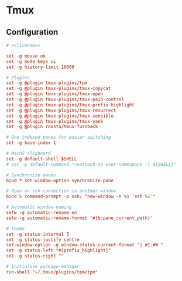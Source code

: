 * Tmux

** Configuration
:properties:
:header-args: :noweb yes :tangle-mode (identity #o444) :comments both :mkdirp yes
:end:

#+begin_src conf :tangle ~/.tmux.conf
# <<license>>

set -g mouse on
set -g mode-keys vi
set -g history-limit 10000

# Plugins
set -g @plugin tmux-plugins/tpm
set -g @plugin tmux-plugins/tmux-copycat
set -g @plugin tmux-plugins/tmux-open
set -g @plugin tmux-plugins/tmux-pain-control
set -g @plugin tmux-plugins/tmux-prefix-highlight
set -g @plugin tmux-plugins/tmux-resurrect
set -g @plugin tmux-plugins/tmux-sensible
set -g @plugin tmux-plugins/tmux-yank
set -g @plugin roosta/tmux-fuzzback

# One indexed panes for easier switching
set -g base-index 1

# MacOS clipboard
set -g default-shell $SHELL
# set -g default-command "reattach-to-user-namespace -l ${SHELL}"

# Synchronize panes
bind * set-window-option synchronize-pane

# Open an ssh-connection in another window
bind S command-prompt -p ssh: "new-window -n %1 'ssh %1'"

# Automatic window-naming
setw -g automatic-rename on
setw -g automatic-rename-format '#{b:pane_current_path}'

# Theme
set -g status-interval 5
set -g status-justify centre
set-window-option -g window-status-current-format "| #I:#W "
set -g status-left "#{prefix_highlight}"
set -g status-right ""

# Initialize package-manager
run-shell "~/.tmux/plugins/tpm/tpm"
#+end_src
